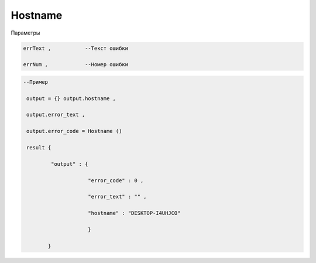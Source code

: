 Hostname
=========================

Параметры

.. code-block:: lua 

        errText ,           --Текст ошибки 

        errNum ,            --Номер ошибки 

        
.. code-block:: lua 

       --Пример

        output = {} output.hostname ,
  
        output.error_text ,

        output.error_code = Hostname () 

        result {

                "output" : {

                            "error_code" : 0 ,

                            "error_text" : "" ,

                            "hostname" : "DESKTOP-I4UHJCO"
 
                            }

               }